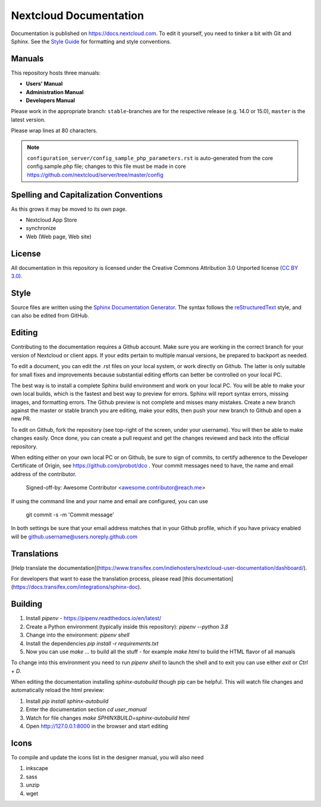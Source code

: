 =======================
Nextcloud Documentation
=======================

Documentation is published on `<https://docs.nextcloud.com>`_.
To edit it yourself, you need to tinker a bit with Git and Sphinx.
See the `Style Guide <https://github.com/nextcloud/documentation/blob/master/style_guide.rst>`_ for formatting and style conventions.

Manuals
-------

This repository hosts three manuals:

* **Users' Manual**
* **Administration Manual**
* **Developers Manual**

Please work in the appropriate branch: ``stable``-branches are for the respective release (e.g. 14.0 or 15.0), ``master`` is the latest version.

Please wrap lines at 80 characters.

.. note:: ``configuration_server/config_sample_php_parameters.rst`` is auto-generated from the core
   config.sample.php file; changes to this file must be made in core `<https://github.com/nextcloud/server/tree/master/config>`_

Spelling and Capitalization Conventions
---------------------------------------

As this grows it may be moved to its own page.

* Nextcloud App Store
* synchronize
* Web (Web page, Web site)

License
-------

All documentation in this repository is licensed under the Creative Commons
Attribution 3.0 Unported license (`CC BY 3.0`_).

.. _CC BY 3.0: https://creativecommons.org/licenses/by/3.0/deed.en_US

Style
-----

Source files are written using the `Sphinx Documentation Generator
<https://www.sphinx-doc.org/en/master/>`_. The syntax follows the `reStructuredText
<http://docutils.sourceforge.net/rst.html>`_ style, and can also be edited
from GitHub.

Editing
-------

Contributing to the documentation requires a Github account. Make sure you are
working in the correct branch for your version of Nextcloud or client apps.
If your edits pertain to multiple manual versions, be prepared to backport as
needed.

To edit a document, you can edit the .rst files on your local system, or work
directly on Github. The latter is only suitable for small fixes and improvements
because substantial editing efforts can better be controlled on your local PC.

The best way is to install a complete Sphinx build environment and work on your
local PC. You will be able to make your own local builds, which is the fastest
and best way to preview for errors. Sphinx will report syntax errors, missing
images, and formatting errors. The Github preview is not complete and misses
many mistakes. Create a new branch against the master or stable branch you are
editing, make your edits, then push your new branch to Github and open a new PR.

To edit on Github, fork the repository (see top-right of the screen, under
your username). You will then be able to make changes easily. Once done,
you can create a pull request and get the changes reviewed and back into
the official repository.

When editing either on your own local PC or on Github, be sure to sign of
commits, to certify adherence to the Developer Certificate of Origin,
see https://github.com/probot/dco . Your commit messages need to have, 
the name and email address of the contributor.

  Signed-off-by: Awesome Contributor <awesome.contributor@reach.me>
  
If using the command line and your name and email are configured, you can use 

  git commit -s -m 'Commit message'
  
In both settings be sure that your email address matches that in your Github profile,
which if you have privacy enabled will be github.username@users.noreply.github.com


Translations
------------

[Help translate the documentation](https://www.transifex.com/indiehosters/nextcloud-user-documentation/dashboard/).

For developers that want to ease the translation process, please read [this documentation](https://docs.transifex.com/integrations/sphinx-doc).

Building
--------

1. Install `pipenv` - https://pipenv.readthedocs.io/en/latest/
2. Create a Python environment (typically inside this repository): `pipenv --python 3.8`
3. Change into the environment: `pipenv shell`
4. Install the dependencies `pip install -r requirements.txt`
5. Now you can use `make ...` to build all the stuff - for example `make html` to build the HTML flavor of all manuals

To change into this environment you need to run `pipenv shell` to launch the shell and to exit you can use either `exit` or `Ctrl` + `D`.

When editing the documentation installing `sphinx-autobuild` though pip can be helpful. This will watch file changes and automatically reload the html preview:

1. Install `pip install sphinx-autobuild`
2. Enter the documentation section `cd user_manual`
3. Watch for file changes `make SPHINXBUILD=sphinx-autobuild html`
4. Open http://127.0.0.1:8000 in the browser and start editing

Icons
-----

To compile and update the icons list in the designer manual, you will also need

1. inkscape
2. sass
3. unzip
4. wget

.. _CC BY 3.0: https://creativecommons.org/licenses/by/3.0/deed.en_US
.. _`Xcode command line tools`: https://stackoverflow.com/questions/9329243/xcode-install-command-line-tools

